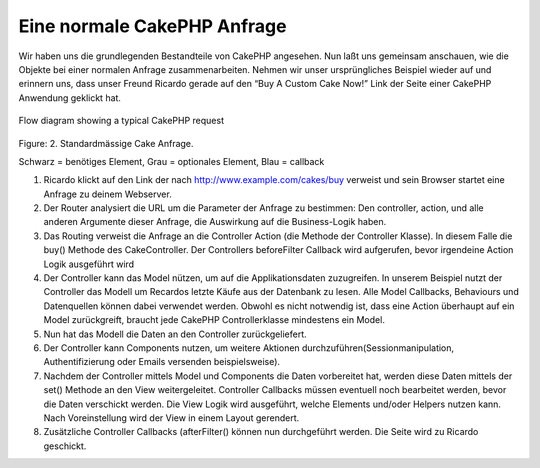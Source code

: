 Eine normale CakePHP Anfrage
############################

Wir haben uns die grundlegenden Bestandteile von CakePHP angesehen. Nun
laßt uns gemeinsam anschauen, wie die Objekte bei einer normalen Anfrage
zusammenarbeiten. Nehmen wir unser ursprüngliches Beispiel wieder auf
und erinnern uns, dass unser Freund Ricardo gerade auf den “Buy A Custom
Cake Now!” Link der Seite einer CakePHP Anwendung geklickt hat.

.. figure:: http://tempdocs.cakephp.org/index_files/droppedImage_1.png
   :align: center
   :alt: 

.. figure:: /img/typical-cake-request.gif
   :align: center
   :alt: Flow diagram showing a typical CakePHP request

   Flow diagram showing a typical CakePHP request
Figure: 2. Standardmässige Cake Anfrage.

Schwarz = benötiges Element, Grau = optionales Element, Blau = callback

#. Ricardo klickt auf den Link der nach http://www.example.com/cakes/buy
   verweist und sein Browser startet eine Anfrage zu deinem Webserver.
#. Der Router analysiert die URL um die Parameter der Anfrage zu
   bestimmen: Den controller, action, und alle anderen Argumente dieser
   Anfrage, die Auswirkung auf die Business-Logik haben.
#. Das Routing verweist die Anfrage an die Controller Action (die
   Methode der Controller Klasse). In diesem Falle die buy() Methode des
   CakeController. Der Controllers beforeFilter Callback wird
   aufgerufen, bevor irgendeine Action Logik ausgeführt wird
#. Der Controller kann das Model nützen, um auf die Applikationsdaten
   zuzugreifen. In unserem Beispiel nutzt der Controller das Modell um
   Recardos letzte Käufe aus der Datenbank zu lesen. Alle Model
   Callbacks, Behaviours und Datenquellen können dabei verwendet werden.
   Obwohl es nicht notwendig ist, dass eine Action überhaupt auf ein
   Model zurückgreift, braucht jede CakePHP Controllerklasse mindestens
   ein Model.
#. Nun hat das Modell die Daten an den Controller zurückgeliefert.
#. Der Controller kann Components nutzen, um weitere Aktionen
   durchzuführen(Sessionmanipulation, Authentifizierung oder Emails
   versenden beispielsweise).
#. Nachdem der Controller mittels Model und Components die Daten
   vorbereitet hat, werden diese Daten mittels der set() Methode an den
   View weitergeleitet. Controller Callbacks müssen eventuell noch
   bearbeitet werden, bevor die Daten verschickt werden. Die View Logik
   wird ausgeführt, welche Elements und/oder Helpers nutzen kann. Nach
   Voreinstellung wird der View in einem Layout gerendert.
#. Zusätzliche Controller Callbacks (afterFilter() können nun
   durchgeführt werden. Die Seite wird zu Ricardo geschickt.

